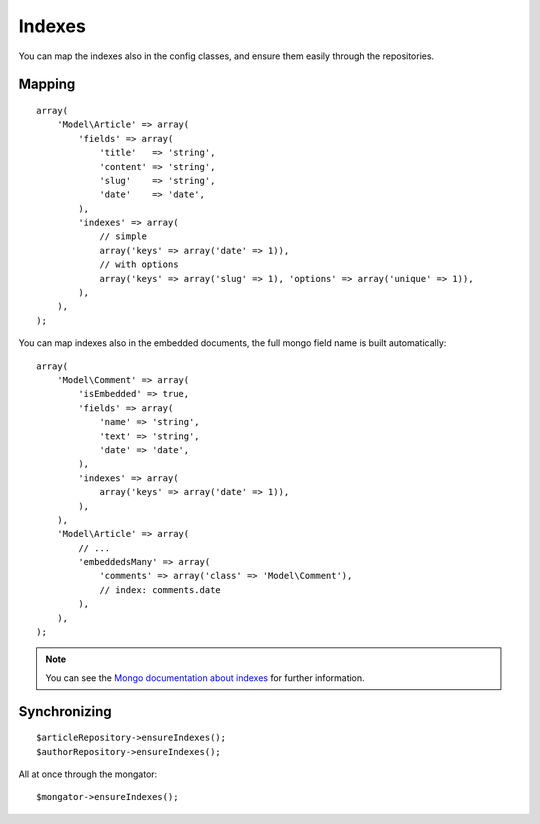 Indexes
=======

You can map the indexes also in the config classes, and ensure them
easily through the repositories.

Mapping
-------

::

    array(
        'Model\Article' => array(
            'fields' => array(
                'title'   => 'string',
                'content' => 'string',
                'slug'    => 'string',
                'date'    => 'date',
            ),
            'indexes' => array(
                // simple
                array('keys' => array('date' => 1)),
                // with options
                array('keys' => array('slug' => 1), 'options' => array('unique' => 1)),
            ),
        ),
    );

You can map indexes also in the embedded documents, the full mongo field name
is built automatically::

    array(
        'Model\Comment' => array(
            'isEmbedded' => true,
            'fields' => array(
                'name' => 'string',
                'text' => 'string',
                'date' => 'date',
            ),
            'indexes' => array(
                array('keys' => array('date' => 1)),
            ),
        ),
        'Model\Article' => array(
            // ...
            'embeddedsMany' => array(
                'comments' => array('class' => 'Model\Comment'),
                // index: comments.date
            ),
        ),
    );

.. note::
  You can see the `Mongo documentation about indexes`_ for further information.

Synchronizing
-------------

::

    $articleRepository->ensureIndexes();
    $authorRepository->ensureIndexes();

All at once through the mongator::

    $mongator->ensureIndexes();

.. _Mongo documentation about indexes: http://www.mongodb.org/display/DOCS/Indexes
